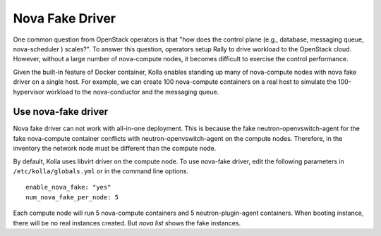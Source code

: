 .. nova-fake-driver:

================
Nova Fake Driver
================

One common question from OpenStack operators is that "how does the control
plane (e.g., database, messaging queue, nova-scheduler ) scales?". To answer
this question, operators setup Rally to drive workload to the OpenStack cloud.
However, without a large number of nova-compute nodes, it becomes difficult to
exercise the control performance.

Given the built-in feature of Docker container, Kolla enables standing up many
of nova-compute nodes with nova fake driver on a single host. For example,
we can create 100 nova-compute containers on a real host to simulate the
100-hypervisor workload to the nova-conductor and the messaging queue.

Use nova-fake driver
====================

Nova fake driver can not work with all-in-one deployment. This is because the
fake neutron-openvswitch-agent for the fake nova-compute container conflicts
with neutron-openvswitch-agent on the compute nodes. Therefore, in the
inventory the network node must be different than the compute node.

By default, Kolla uses libvirt driver on the compute node. To use nova-fake
driver, edit the following parameters in ``/etc/kolla/globals.yml`` or in
the command line options.

::

  enable_nova_fake: "yes"
  num_nova_fake_per_node: 5

Each compute node will run 5 nova-compute containers and 5
neutron-plugin-agent containers. When booting instance, there will be no real
instances created. But *nova list* shows the fake instances.
